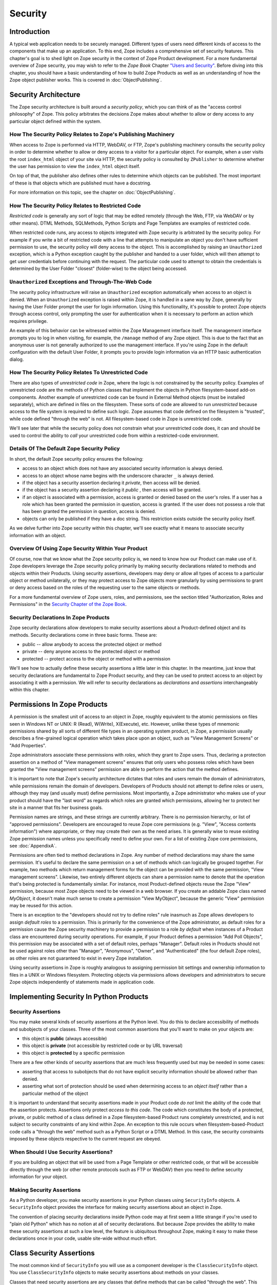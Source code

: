 ########
Security
########

Introduction
============

A typical web application needs to be securely managed.  Different
types of users need different kinds of access to the components that
make up an application. To this end, Zope includes a comprehensive
set of security features.  This chapter's goal is to shed light on
Zope security in the context of Zope Product development.  For a more
fundamental overview of Zope security, you may wish to refer to the
*Zope Book* Chapter `"Users and Security"
<https://zope.readthedocs.io/en/latest/zopebook/Security.html>`_.
Before diving into this
chapter, you should have a basic understanding of how to build Zope
Products as well as an understanding of how the Zope object publisher
works. This is covered in :doc:`ObjectPublishing`.


Security Architecture
=====================

The Zope security architecture is built around a *security policy*,
which you can think of as the "access control philosophy" of
Zope. This policy arbitrates the decisions Zope makes about whether
to allow or deny access to any particular object defined within the
system.


How The Security Policy Relates to Zope's Publishing Machinery
--------------------------------------------------------------

When access to Zope is performed via HTTP, WebDAV, or FTP, Zope's
publishing machinery consults the security policy in order to
determine whether to allow or deny access to a visitor for a
particular object.  For example, when a user visits the root
``index_html`` object of your site via HTTP, the security policy is
consulted by ``ZPublisher`` to determine whether the user has
permission to view the ``index_html`` object itself.

On top of that, the publisher also defines other rules to determine
which objects can be published. The most important of these is that 
objects which are published must have a docstring.

For more information on this topic, see the chapter on 
:doc:`ObjectPublishing`.


How The Security Policy Relates to Restricted Code
--------------------------------------------------

*Restricted code* is generally any sort of logic that may be edited
remotely (through the Web, FTP, via WebDAV or by other means). DTML
Methods, SQLMethods, Python Scripts and Page Templates are examples of
restricted code.

When restricted code runs, any access to objects integrated with Zope
security is arbitrated by the security policy. For example if you
write a bit of restricted code with a line that attempts to
manipulate an object you don't have sufficient permission to use, the
security policy will deny access to the object.  This
is accomplished by raising an ``Unauthorized`` exception, which is a
Python exception caught by the publisher and handed to a user folder,
which will then attempt to get user credentials before continuing with
the request.  The particular code used to attempt to obtain the
credentials is determined by the User Folder "closest" (folder-wise)
to the object being accessed.


``Unauthorized`` Exceptions and Through-The-Web Code
----------------------------------------------------

The security policy infrastructure will raise an ``Unauthorized``
exception automatically when access to an object is denied.  When an
``Unauthorized`` exception is raised within Zope, it is handled in a
sane way by Zope, generally by having the User Folder prompt the user
for login information.  Using this functionality, it's possible to
protect Zope objects through access control, only prompting the user
for authentication when it is necessary to perform an action which
requires privilege.

An example of this behavior can be witnessed within the Zope
Management interface itself.  The management interface prompts you to
log in when visiting, for example, the ``/manage`` method of any Zope
object.  This is due to the fact that an anonymous user is not
generally authorized to use the management
interface.  If you're using Zope in the default configuration with
the default User Folder, it prompts you to provide login information
via an HTTP basic authentication dialog.


How The Security Policy Relates To Unrestricted Code
----------------------------------------------------

There are also types of *unrestricted code* in Zope, where the logic
is not constrained by the security policy. Examples of unrestricted
code are the methods of Python classes that implement the objects in
Python filesystem-based add-on components.  Another example of
unrestricted code can be found in External Method objects (must be
installed separately), which are defined in files on the filesystem.
These sorts of code are allowed to run
`unrestricted` because access to the file system is required to
define such logic.  Zope assumes that code defined on the filesystem
is "trusted", while code defined "through the web" is not.  All
filesystem-based code in Zope is unrestricted code.

We'll see later that while the security policy does not constrain
what your unrestricted code does, it can and should be used to
control the ability to *call* your unrestricted code from within a
restricted-code environment.


Details Of The Default Zope Security Policy
-------------------------------------------

In short, the default Zope security policy ensures the following:

- access to an object which does not have any associated security
  information is always denied.

- access to an object whose name begins with the underscore
  character ``_`` is always denied.

- if the object has a security assertion declaring it *private*, then
  access will be denied.

- if the object has a security assertion declaring it *public* , then
  access will be granted.

- if an object is associated with a permission, access is granted or
  denied based on the user's roles.  If a user has a role which has
  been granted the permission in question, access is granted.  If the
  user does not possess a role that has been granted the permission
  in question, access is denied.

- objects can only be published if they have a doc string. This
  restriction exists outside the security policy itself. 


As we delve further into Zope security within this chapter, we'll see
exactly what it means to associate security information with an
object.


Overview Of Using Zope Security Within Your Product
---------------------------------------------------

Of course, now that we know what the Zope security policy is, we need
to know how our Product can make use of it.  Zope developers leverage
the Zope security policy primarily by making security declarations
related to methods and objects within their Products.  Using security
assertions, developers may deny or allow all types of access to a
particular object or method unilaterally, or they may protect access
to Zope objects more granularly by using permissions to grant or deny
access based on the roles of the requesting user to the same objects
or methods.

For a more fundamental overview of Zope users, roles, and
permissions, see the section titled "Authorization, Roles and
Permissions" in the `Security Chapter of the Zope Book
<https://zope.readthedocs.io/en/latest/zopebook/Security.html>`_.


Security Declarations In Zope Products
--------------------------------------

Zope security declarations allow developers to make security
assertions about a Product-defined object and its methods.
Security declarations come in three basic forms.  These are:

- public -- allow anybody to access the protected object
  or method

- private -- deny anyone access to the protected object or
  method

- protected -- protect access to the object or method with a
  permission

We'll see how to actually define these security assertions a
little later in this chapter.  In the meantime, just know that
security declarations are fundamental to Zope Product security,
and they can be used to protect access to an object by
associating it with a permission.  We will refer to security
declarations as `declarations` and `assertions` interchangeably
within this chapter.


Permissions In Zope Products
============================

A permission is the smallest unit of access to an object in Zope,
roughly equivalent to the atomic permissions on files seen in Windows
NT or UNIX: R (Read), W(Write), X(Execute), etc. However, unlike
these types of mnemonic permissions shared by all sorts of different
file types in an operating system product, in Zope, a permission
usually describes a fine-grained logical operation which takes place
upon an object, such as "View Management Screens" or "Add
Properties".

Zope administrators associate these permissions with *roles*, which
they grant to Zope users.  Thus, declaring a protection assertion on
a method of "View management screens" ensures that only users who
possess roles which have been granted the "View management screens"
permission are able to perform the action that the method defines.

It is important to note that Zope's security architecture dictates
that roles and users remain the domain of administrators, while
permissions remain the domain of developers.  Developers of Products
should not attempt to define roles or users, although they may (and
usually must) define permissions.  Most importantly, a Zope
administrator who makes use of your product should have the "last
word" as regards which roles are granted which permissions, allowing
her to protect her site in a manner that fits her business goals.

Permission names are strings, and these strings are currently
arbitrary.  There is no permission hierarchy, or list of "approved
permissions".  Developers are encouraged to reuse Zope core
permissions (e.g. "View", "Access contents information") where
appropriate, or they may create their own as the need arises.  It is
generally wise to reuse existing Zope permission names unless you
specifically need to define your own.  For a list of existing Zope
core permissions, see :doc:`AppendixA`.

Permissions are often tied to method declarations in Zope.  Any
number of method declarations may share the same permission.  It's
useful to declare the same permission on a set of methods which can
logically be grouped together.  For example, two methods which return
management forms for the object can be provided with the same
permission, "View management screens".  Likewise, two entirely
different objects can share a permission name to denote that the
operation that's being protected is fundamentally similar.  For
instance, most Product-defined objects reuse the Zope "View"
permission, because most Zope objects need to be viewed in a web
browser.  If you create an addable Zope class named `MyObject`, it
doesn't make much sense to create a permission "View MyObject",
because the generic "View" permission may be reused for this action.

There is an exception to the "developers should not try to define
roles" rule inasmuch as Zope allows developers to assign `default
roles` to a permission.  This is primarily for the convenience of the
Zope administrator, as default roles for a permission cause the Zope
security machinery to provide a permission to a role *by default*
when instances of a Product class are encountered during security
operations.  For example, if your Product defines a permission "Add
Poll Objects", this permission may be associated with a set of
default roles, perhaps "Manager".  Default roles in Products should
not be used against roles other than "Manager", "Anonymous", "Owner",
and "Authenticated" (the four default Zope roles), as other roles are
not guaranteed to exist in every Zope installation.

Using security assertions in Zope is roughly analogous to assigning
permission bit settings and ownership information to files in a UNIX
or Windows filesystem.  Protecting objects via permissions allows
developers and administrators to secure Zope objects independently of
statements made in application code.


Implementing Security In Python Products
========================================

Security Assertions
-------------------

You may make several kinds of security assertions at the Python
level.  You do this to declare accessibility of methods and
subobjects of your classes. Three of the most common assertions that
you'll want to make on your objects are:

- this object is **public** (always accessible)

- this object is **private** (not accessible by restricted code or by
  URL traversal)

- this object is **protected** by a specific permission

There are a few other kinds of security assertions that are 
much less frequently used but may be needed in some cases:

- asserting that access to subobjects that do not have explicit
  security information should be allowed rather than denied.

- asserting what sort of protection should be used when determining
  access to an *object itself* rather than a particular method of the
  object

It is important to understand that security assertions made in your
Product code *do not* limit the ability of the code that the
assertion protects.  Assertions only protect *access to this code*.
The code which constitutes the body of a protected, private, or
public method of a class defined in a Zope filesystem-based Product runs
completely unrestricted, and is not subject to security constraints
of any kind within Zope.  An exception to this rule occurs when
filesystem-based-Product code calls a "through the web" method such as a
Python Script or a DTML Method.  In this case, the security
constraints imposed by these objects respective to the current
request are obeyed.


When Should I Use Security Assertions?
--------------------------------------

If you are building an object that will be used from a Page Template or
other restricted code, or that will be accessible directly through the web
(or other remote protocols such as FTP or WebDAV) then you need to
define security information for your object.


Making Security Assertions
--------------------------

As a Python developer, you make security assertions in your Python
classes using ``SecurityInfo`` objects. A ``SecurityInfo`` object
provides the interface for making security assertions about an object
in Zope.

The convention of placing security declarations inside Python code
may at first seem a little strange if you're used to "plain old
Python" which has no notion at all of security declarations.  But
because Zope provides the ability to make these security assertions
at such a low level, the feature is ubiquitous throughout Zope,
making it easy to make these declarations once in your code, usable
site-wide without much effort.


Class Security Assertions
=========================

The most common kind of ``SecurityInfo`` you will use as a component
developer is the ``ClassSecurityInfo`` object.  You use
``ClassSecurityInfo`` objects to make security assertions about methods
on your classes.

Classes that need security assertions are any classes that define
methods that can be called "through the web".  This means any methods
that can be called directly with URL traversal, from Page templates, DTML
Methods, or from Python Script objects.


Declaring Class Security
------------------------

When writing the classes in your product, you create a
``ClassSecurityInfo`` instance *within each class that needs to play
with the security model*. You then use the ``ClassSecurityInfo`` object
to make assertions about your class, its subobjects and its methods.

The ``ClassSecurityInfo`` class is defined in the ``AccessControl``
package of the Zope framework. To declare class security information
create a ``ClassSecurityInfo`` class attribute named ``security``.  The
name ``security`` is used for consistency and for the benefit of new
component authors, who often learn from looking at other people's
code. You do not have to use the name ``security`` for the security
infrastructure to recognize your assertion information, but it is
recommended as a convention.

The ``ClassSecurityInfo`` object can be used to declare access in two ways,
as a `function decorator` or by calling the required method explicitly.

For example::

  from AccessControl import ClassSecurityInfo

  class Mailbox(ObjectManager):
    """A mailbox object that contains mail message objects."""

    # Create a SecurityInfo for this class. We will use this 
    # in the rest of our class definition to make security 
    # assertions.
    security = ClassSecurityInfo()

    # Here is an example of a security assertion using a decorator.
    # We are declaring that access to messageCount is public.
    @security.public
    def messageCount(self):
      """Return a count of messages."""
      return len(self._messages)


In the example above we decorated the ``messageCount`` method with the
decorator method ``security.public`` of the ``ClassSecurityInfo`` instance
to declare that access to the ``messageCount`` method be public. To make
security assertions for your object, you just call the appropriate methods
of the ``ClassSecurityInfo`` object, passing the appropriate information for
the assertion you are making.

The ``ClassSecurityInfo`` approach has a number of benefits. A major
benefit is that it is very explicit, it allows your security
assertions to appear in your code near the objects they protect,
which makes it easier to assess the state of protection of your code
at a glance. The ``ClassSecurityInfo`` interface also allows you as a
component developer to ignore the implementation details in the
security infrastructure and protects you from future changes in those
implementation details.

Let's expand on the example above and see how to make the most common
security assertions using the ``SecurityInfo`` interface.

To assert that a method is *public* (anyone may call it) you may
use the ``public`` decorator::

  @security.public
  def myMethod(self):
      ...

To assert that a method is *private* you may use the ``private``
decorator::

  @security.private
  def myMethod(self):
      ...

To assert that a method or subobject is *protected* by a particular
permission, you use the ``protected`` decorator, passing a permission name::

  @security.protected(permissionName)
  def myMethod(self):
      ...

If you have lots of methods you want to protect under the same
permission, you can pass as many methodNames ase you want to a call to
the ``declareProtected`` method::

  security.declareProtected(permissionName, methodName1,
    methodName2, methodName3, ...)

Passing multiple names like this works for all of the non-decorator
``declare`` security methods (``declarePublic``, ``declarePrivate``, and
``declareProtected``).


Deciding To Use Protected vs. Public or Private
-----------------------------------------------

If the method you're making the security declaration against is
innocuous, and you're confident that its execution will not
disclose private information nor make inappropriate changes to
system state, you should declare the method public.

If a method should never be run under any circumstances via
traversal or via through-the-web code, the method should be
declared private.  This is the default if a method has no
security assertion, so you needn't explicitly protect
unprotected methods unless you've used ``setDefaultAccess`` to set
the object's default access policy to ``allow`` (detailed in
*Other Assertions* below).

If the method should only be executable by a certain class of
users, you should declare the method protected.


A Class Security Example
------------------------

Let's look at an expanded version of our 'Mailbox' example that makes
use of each of these types of security assertions::

  from AccessControl import ClassSecurityInfo
  from AccessControl.class_init import InitializeClass


  class Mailbox(ObjectManager):
      """A mailbox object."""

      # Create a SecurityInfo for this class
      security = ClassSecurityInfo()

      security.declareProtected('View management screens', 'manage')
      manage = HTMLFile('mailbox_manage', globals())

      @security.public
      def messageCount(self):
          """Return a count of messages."""
          return len(self._messages)

      # protect 'listMessages' with the 'View Mailbox' permission
      @security.protected('View Mailbox')
      def listMessages(self):
          """Return a sequence of message objects."""
          return self._messages[:]

      @security.private
      def getMessages(self):
          self._messages=GoGetEm()
          return self._messages

  # call this to initialize framework classes, which
  # does the right thing with the security assertions.
  InitializeClass(Mailbox)

Note the last line in the example.  In order for security assertions
to be correctly applied to your class, you must call the global class
initializer ``InitializeClass`` for all classes that have
security information. This is very important - the global initializer
does the "dirty work" required to ensure that your object is
protected correctly based on the security assertions that you have
made. If you don't run it on the classes that you've protected with
security assertions, the security assertions will not be effective.


Deciding Permission Names For Protected Methods
-----------------------------------------------

When possible, you should make use of an existing Zope permission
within ``protected``/``declareProtected`` assertions.  A list of the
permissions which are available in a default Zope installation is available
within :doc:`AppendixA`.  When it's not possible to reuse an existing
permission, you should choose a permission name which is a verb or a
verb phrase.


Object Assertions
-----------------

Often you will also want to make a security assertion on the *object
itself*. This is important for cases where your objects may be
accessed in a restricted environment such as a Page Template or a
Python Script. Consider the example Page Template code::

  <span tal:content="python: some_method(someObject)">Result</span>

Here we are trying to call ``some_method``, passing the object
``someObject``. When this is evaluated in the restricted
environment, the security policy will attempt to validate access to
both ``some_method`` and ``someObject``. We've seen how to make
assertions on methods - but in the case of ``someObject`` we are not
trying to access any particular method, but rather the *object
itself* (to pass it to ``some_method``). Because the security machinery
will try to validate access to ``someObject``, we need a way to let the
security machinery know how to handle access to the object itself in
addition to protecting its methods.

To make security assertions that apply to the *object itself* you
call methods on the ``SecurityInfo`` object that are analogous to the
three that we have already seen::

  security.declareObjectPublic()

  security.declareObjectPrivate()

  security.declareObjectProtected(permissionName)

The meaning of these methods is the same as for the method variety,
except that the assertion is made on the object itself.


An Object Assertion Example
---------------------------

Here is the updated 'Mailbox' example, with the addition of a
security assertion that protects access to the object itself with the
`View Mailbox` permission::

  from AccessControl import ClassSecurityInfo
  from AccessControl.class_init import InitializeClass

  class Mailbox(ObjectManager):
      """A mailbox object."""

      # Create a SecurityInfo for this class
      security = ClassSecurityInfo()

      # Set security for the object itself
      security.declareObjectProtected('View Mailbox')

      security.declareProtected('View management screens', 'manage')
      manage=HTMLFile('mailbox_manage', globals())

      @security.public
      def messageCount(self):
          """Return a count of messages."""
          return len(self._messages)

      # protect 'listMessages' with the 'View Mailbox' permission
      @security.protected('View Mailbox')
      def listMessages(self):
          """Return a sequence of message objects."""
          return self._messages[:]

      @security.private
      def getMessages(self):
          self._messages=GoGetEm()
          return self._messages

  # call this to initialize framework classes, which
  # does the right thing with the security assertions.
  InitializeClass(Mailbox)


Other Assertions
----------------

The ``SecurityInfo`` interface also supports the less common
security assertions noted earlier in this document.

To assert that access to subobjects that do not have explicit
security information should be *allowed* rather than *denied* by
the security policy, use::

  security.setDefaultAccess('allow')

This assertion should be used with caution. It will effectively
change the access policy to "allow-by-default" for all
attributes in your object instance (not just class attributes)
that are not protected by explicit assertions.  By default, the
Zope security policy flatly denies access to attributes and
methods which are not mentioned within a security assertion.
Setting the default access of an object to "allow" effectively
reverses this policy, allowing access to all attributes and
methods which are not explicitly protected by a security
assertion.

``setDefaultAccess`` applies to attributes that are simple Python
types as well as methods without explicit protection. This is
important because some mutable Python types like ``list`` or ``dict``
can then be modified by restricted code. Setting default access to
"allow" also affects attributes that may be defined by the base
classes of your class, which can lead to security holes if you
are not sure that the attributes of your base classes are safe
to access.

Setting the default access to "allow" should only be done if you
are sure that all of the attributes of your object are safe to
access, since the current architecture does not support using
explicit security assertions on non-method attributes.


What Happens When You Make A Mistake Making ``SecurityInfo`` Declarations?
--------------------------------------------------------------------------

It's possible that you will make a mistake when making
``SecurityInfo`` declarations.  For example, it is not legal to
declare two conflicting permissions on a method::

  class Foo(SimpleItem):
      security = ClassSecurityInfo()

      meta_type = 'Foo'

      @security.protected('View foos')
      def index_html(self):
          """ make index_html web-publishable """
          return '<html><body>hi!</body></html>'

  security.declareProtected('View', 'index_html')
  # whoops, declared a conflicting permission on index_html!

When you make a mistake like this, the security machinery will
accept the *first* declaration made in the code and will write
an error to the Zope debug log upon encountering the second and
following conflicting declarations during class initialization.
It's similarly illegal to declare a method both private and
public, or to declare a method both private and protected, or to
declare a method both public and protected. A similar error will
be raised in all of these cases.

Note that Zope *will not* warn you if you misspell the name of
a method in a ``declareProtected``, ``declarePublic``, or
``declarePrivate`` call.  For instance, you try to protect the
``index_html`` method with the ``View`` permission and make a mistake,
spelling the name ``index_html`` as ``inde_html``, like so::

  security.declareProtected('View', 'inde_html')
  # whoops, declared a permission assertion for 'inde_html'
  # when I really wanted it to be 'index_html'!
  def index_html(self):
      """ make index_html web-publishable """
      return '<html><body>hi!</body></html>'

You'll need to track down these kinds of problems yourself.


Setting Default Roles For Permissions
-------------------------------------

When defining operations that are protected by permissions, one thing
you commonly want to do is to arrange for certain roles to be
associated with a particular permission *by default* for instances of
your object.

For example, say you are creating a *News Item* object. You want
``Anonymous`` users to have the ability to view news items by default;
you don't want the site manager to have to explicitly change the
security settings for each *News Item* just to give the ``Anonymous``
role ``View`` permission.

What you want as a programmer is a way to specify that certain roles
should have certain permissions by default on instances of your
object, so that your objects have sensible and useful security
settings at the time they are created. Site managers can always
*change* those settings if they need to, but you can make life easier
for the site manager by setting up defaults that cover the common
case by default.

As we saw earlier, the ``SecurityInfo`` interface provided a way to
associate methods with permissions. It also provides a way to
associate a permission with a set of default roles that should have
that permission on instances of your object.

To associate a permission with one or more roles, use the following::

  security.setPermissionDefault(permissionName, rolesList)

The *permissionName* argument should be the name of a permission that
you have used in your object and *rolesList* should be a sequence
(tuple or list) of role names that should be associated with
*permissionName* by default on instances of your object.

Note that it is not always necessary to use this method. All
permissions for which you did not set defaults using
``setPermissionDefault`` are assumed to have a single default role of
``Manager``.  Notable exceptions to this rule include ``View`` and
``Access contents information``, which always have the default roles
``Manager`` and ``Anonymous``.

The ``setPermissionDefault`` method of the ``SecurityInfo`` object should
be called only once for any given permission name.


An Example of Associating Default Roles With Permissions
--------------------------------------------------------

Here is our ``Mailbox`` example, updated to associate the ``View
Mailbox`` permission with the roles ``Manager`` and ``Mailbox Owner``
by default::

  from AccessControl import ClassSecurityInfo
  from AccessControl.class_init import InitializeClass

  class Mailbox(ObjectManager):
      """A mailbox object."""

      # Create a SecurityInfo for this class
      security = ClassSecurityInfo()

      # Set security for the object itself
      security.declareObjectProtected('View Mailbox')

      security.declareProtected('View management screens', 'manage')
      manage = DTMLFile('mailbox_manage', globals())

      @security.public
      def messageCount(self):
          """Return a count of messages."""
          return len(self._messages)

      @security.protected('View Mailbox')
      def listMessages(self):
          """Return a sequence of message objects."""
          return self._messages[:]

      security.setPermissionDefault('View Mailbox',
                                    ('Manager', 'Mailbox Owner'))

  # call this to initialize framework classes, which
  # does the right thing with the security assertions.
  InitializeClass(Mailbox)


What Happens When You Make A Mistake Declaring Default Roles?
-------------------------------------------------------------

It's possible that you will make a mistake when making default roles
declarations.  For example, it is not legal to declare two
conflicting default roles for a permission::

  class Foo(SimpleItem):
      security = ClassSecurityInfo()

      meta_type = 'Foo'

      @security.protected('View foos')
      def index_html(self):
          """ """
          return '<html><body>hi!</body></html>'

      security.setPermissionDefault('View foos', ('Manager',))

      security.setPermissionDefault('View foos', ('Anonymous',))
      # whoops, conflicting permission defaults!

When you make a mistake like this, the security machinery will accept
the *first* declaration made in the code and will write an error to
the Zope debug log about the second and following conflicting
declarations upon class initialization.


What Can (And Cannot) Be Protected By Class Security Info?
----------------------------------------------------------

It is important to note what can and cannot be protected using the
``ClassSecurityInfo`` interface. First, the security policy relies on
*Acquisition* to aggregate access control information, so any class
that needs to work in the security policy must have either
``Acquisition.Implicit`` or ``Acquisition.Explicit`` in its base class
hierarchy.

The current security policy supports protection of methods and
protection of subobjects that are instances. It does *not* currently
support protection of simple attributes of basic Python types like
``string``, ``int``, ``list`` or ``dict``. For instance::

  from AccessControl import ClassSecurityInfo
  from OFS.ObjectManager import ObjectManager


  # We subclass ObjectManager, which has Acquisition in its
  # base class hierarchy, so we can use SecurityInfo.

  class MyClass(ObjectManager):
      """example class"""

      # Create a SecurityInfo for this class
      security = ClassSecurityInfo()

      # Set security for the object itself
      security.declareObjectProtected('View')

      # This is ok, because subObject is an instance
      security.declareProtected('View management screens', 'subObject')
      subObject = MySubObject()

      # This is ok, because sayHello is a method
      @security.public
      def sayHello(self):
          """Return a greeting."""
          return 'hello!'

      # This will not work, because foobar is not a method
      # or an instance - it is a standard Python type
      security.declarePublic('foobar')
      foobar = 'some string'

Keep this in mind when designing your classes. If you need simple
attributes of your objects to be accessible (say via `TAL` or `DTML`),
then you need to use the ``setDefaultAccess`` method of ``SecurityInfo``
in your class to allow this (see the note above about the security
implications of this). In general, it is always best to expose the
functionality of your objects through methods rather than exposing
attributes directly.

Note also that the actual ``ClassSecurityInfo`` instance you use to
make security assertions is implemented such that it is *never*
accessible from restricted code or through the Web, so no action on the
part of the programmer is required to protect it.


Inheritance And Class Security Declarations
-------------------------------------------

Python inheritance can prove confusing in the face of security
declarations.

If a base class which has already been run through ``InitializeClass``
is inherited by a subclass, nothing special needs to be done to
protect the base class' methods within the subclass unless you wish
to modify the declarations made in the base class.  The security
declarations "filter down" into the subclass.

On the other hand, if a base class hasn't been run through the global
class initializer (``InitializeClass``), you need to proxy its security
declarations in the subclass if you wish to access any of its
methods within through-the-web code or via URL traversal.

In other words, security declarations that you make using
``ClassSecurityInfo`` objects effect instances of the class upon which
you make the declaration. You only need to make security declarations
for the methods and subobjects that your class actually *defines*. If
your class inherits from other classes, the methods of the base
classes are protected by the security declarations made in the base
classes themselves. The only time you would need to make a security
declaration about an object defined by a base class is if you needed
to *redefine* the security information in a base class for instances
of your own class. An example below redefines a security assertion in
a subclass::

  from AccessControl import ClassSecurityInfo
  from AccessControl.class_init import InitializeClass
  from OFS.ObjectManager import ObjectManager

  class MailboxBase(ObjectManager):
      """A mailbox base class."""

      # Create a SecurityInfo for this class
      security = ClassSecurityInfo()

      @security.protected('View Mailbox')
      def listMessages(self):
          """Return a sequence of message objects."""
          return self._messages[:]

      security.setPermissionDefault('View Mailbox',
                                    ('Manager', 'Mailbox Owner'))

  InitializeClass(MailboxBase)


  class MyMailbox(MailboxBase):
      """A mailbox subclass

      Here  we want the security for listMessages to be public instead of
      protected (as defined in the base class).
      """

      # Create a SecurityInfo for this class
      security = ClassSecurityInfo()

      security.declarePublic('listMessages')

  InitializeClass(MyMailbox)


Class Security Assertions In Non-Product Code (External Methods/Python Scripts)
-------------------------------------------------------------------------------

.. note::

    The examples in this section use so-called "External Methods",
    which require installing the ``Products.ExternalMethod`` package.
    Use of that package is discouraged in favor of filesystem-based
    Product code.

Objects that are returned from Python Scripts or External Methods
need to have assertions declared for themselves before they can be
used in restricted code.  For example, assume you have an External
Method that returns instances of a custom ``Book`` class. If you want
to call this External Method from a Page Template, and you'd like your
template to be able to use the returned ``Book`` instances, you will need
to ensure that your class supports ``Acquisition``, and you'll need to make
security assertions on the ``Book`` class and initialize it with the
global class initializer (just as you would with a class defined in a
Product). For example::

  # an external method that returns Book instances

  from AccessControl import ClassSecurityInfo
  from AccessControl.class_init import InitializeClass
  from Acquisition import Implicit

  class Book(Implicit):

      def __init__(self, title):
          self._title = title

      # Create a SecurityInfo for this class
      security = ClassSecurityInfo()
      security.declareObjectPublic()

      @security.public
      def getTitle(self):
          return self._title

  InitializeClass(Book)


  # The actual external method
  def getBooks(self):
    books = []
    books.append(Book('King Lear').__of__(self))
    books.append(Book('Romeo and Juliet').__of__(self))
    books.append(Book('The Tempest').__of__(self))
    return books

Note that we *wrap* the book instances by way of their ``__of__``
methods to obtain a security context before returning them.

Note that this particular example is slightly dangerous.  You need to
be careful that classes defined in external methods not be made
persistent, as this can cause Zope object database inconsistencies.
In terms of this example, this would mean that you would need to be
careful to not attach the Book object returned from the ``getBooks``
method to a persistent object within the ZODB. See
:doc:`ZODBPersistentComponents` for more information.  Thus it's
generally a good idea to define the ``Book`` class in a Product if you
want books to be persistent.  It's also less confusing to have all of
your security declarations in Products.

However, one benefit of the ``SecurityInfo`` approach is that it is
relatively easy to subclass and add security assertions to classes
that you did not write. For example, in an External Method, you may
want to return instances of ``Book`` although ``Book`` is defined in
another module out of your direct control. You can still use
``SecurityInfo`` to define security information for the class by using::

  # an external method that returns Book instances

  from AccessControl import ClassSecurityInfo
  from AccessControl.class_init import InitializeClass
  from Acquisition import Implicit
  import bookstuff

  class Book(Implicit, bookstuff.Book):
      security = ClassSecurityInfo()
      security.declareObjectPublic()
      security.declarePublic('getTitle')

  InitializeClass(Book)

  # The actual external method
  def getBooks(self):
    books=[]
    books.append(Book('King Lear'))
    books.append(Book('Romeo and Juliet'))
    books.append(Book('The Tempest'))
    return books


Module Security Assertions
==========================

Another kind of ``SecurityInfo`` object you will use as a
component developer is the ``ModuleSecurityInfo`` object.

``ModuleSecurityInfo`` objects do for objects defined in modules
what ``ClassSecurityInfo`` objects do for methods defined in
classes.  They allow module-level objects (generally functions) to
be protected by security assertions.  This is most useful when
attempting to allow through-the-web code to ``import`` objects
defined in a Python module.

One major difference between ``ModuleSecurityInfo`` objects and
``ClassSecurityInfo`` objects is that ``ModuleSecurityInfo`` objects
cannot be declared `protected` by a permission.  Instead,
``ModuleSecurityInfo`` objects may only declare that an object is
`public` or `private`.  This is due to the fact that modules are
essentially "placeless", global things, while permission
protection depends heavily on "place" within Zope.


Declaring Module Security
-------------------------

In order to use a filesystem Python module from restricted code such
as Python Scripts, the module must have Zope security declarations
associated with functions within it.  There are a number of ways to
make these declarations:

- By embedding the security declarations in the target module.  A
  module that is written specifically for Zope may do so, whereas a
  module not specifically written for Zope may not be able to do so.

- By creating a wrapper module and embedding security declarations
  within it.  In many cases it is difficult, impossible, or simply
  undesirable to edit the target module.  If the number of objects in
  the module that you want to protect or make public is small, you
  may wish to simply create a wrapper module.  The wrapper module
  imports objects from the wrapped module and provides security
  declarations for them.

- By placing security declarations in a filesystem Product.
  Filesystem Python code, such as the ``__init__.py`` of a Product, can
  make security declarations on behalf of an external module.  This
  is also known as an "external" module security info declaration.

The ``ModuleSecurityInfo`` class is defined in the ``AccessControl``
package of the Zope framework.


Using ModuleSecurityInfo Objects
--------------------------------

Instances of ``ModuleSecurityInfo`` are used in two different
situations.  In embedded declarations, inside the module they
affect.  And in external declarations, made on behalf of a
module which may never be imported.


Embedded ModuleSecurityInfo Declarations
----------------------------------------

An embedded ModuleSecurityInfo declaration causes an object in its
module to be importable by through-the-web code.

Here's an example of an embedded declaration::

  from AccessControl import ModuleSecurityInfo
  modulesecurity = ModuleSecurityInfo()
  modulesecurity.declarePublic('foo')

  def foo():
      return 'hello'
      # foo

  modulesecurity.apply(globals())

When making embedded ``ModuleSecurityInfo`` declarations, you should
instantiate a ``ModuleSecurityInfo`` object and assign it to a name.
It's wise to use the recommended name ``modulesecurity`` for
consistency's sake.  You may then use the ``modulesecurity`` object's
``declarePublic`` method to declare functions inside of the current
module as `public`.  Finally, appending the last line
(``modulesecurity.apply(globals())``) is an important step.  It's
necessary in order to poke the security machinery into action.  The
above example declares the ``foo`` function public.

The name ``modulesecurity`` is used for consistency and for the benefit
of new component authors, who often learn from looking at other
people's code.  You do not have to use the name ``modulesecurity`` for
the security infrastructure to recognize your assertion information,
but it is recommended as a convention.


External ModuleSecurityInfo Declarations
----------------------------------------

By creating a ``ModuleSecurityInfo`` instance with a module name
argument, you can make declarations on behalf of a module without
having to edit or import the module.

Here's an example of an external declaration::

   from AccessControl import ModuleSecurityInfo
   # protect the 'foo' function within (yet-to-be-imported) 'foomodule'
   ModuleSecurityInfo('foomodule').declarePublic('foo')

This declaration will cause the following code to work within
Python Scripts::

   from foomodule import foo

When making external ``ModuleSecurityInfo`` declarations, you needn't use
the ``modulesecurity.apply(globals())`` idiom demonstrated in the
embedded declaration section above.  As a result, you needn't assign
the ``ModuleSecurityInfo`` object to the name ``modulesecurity``.


Providing Access To A Module Contained In A Package
---------------------------------------------------

Note that if you want to provide access to a module inside of a
package which lives in your ``PYTHONPATH``, you'll need to provide
security declarations for *all of the the packages and sub-packages
along the path used to access the module.*

For example, assume you have a function ``foo``, which lives inside a
module named ``module``, which lives inside a package named ``package2``,
which lives inside a package named ``package1`` You might declare the
``foo`` function public via this chain of declarations::

  ModuleSecurityInfo('package1').declarePublic('package2')
  ModuleSecurityInfo('package1.package2').declarePublic('module')
  ModuleSecurityInfo('package1.package2.module').declarePublic('foo')

Note that in the code above we took the following steps:

- make a ``ModuleSecurityInfo`` object for ``package1``

- call the ``declarePublic`` method of the ``package1``
  ``ModuleSecurityInfo`` object, specifying ``package2`` as what
  we're declaring public.  This allows through the web code to
  "see" ``package2`` inside ``package1``.

- make a ``ModuleSecurityInfo`` object for ``package1.package2``.

- call the ``declarePublic`` method of the ``package1.package2``'
  ``ModuleSecurityInfo`` object, specifying ``module`` as what we're
  declaring public.  This allows through the web code to "see"
  ``package1.package2.module``.

- declare ``foo`` public inside the ``ModuleSecurityInfo`` for
  ``package1.package2.module``.

Through-the-web code may now perform an import ala: ``import
package1.package2.module.foo``


Declaring Module Security On Modules Implemented In C
-----------------------------------------------------

Certain modules, such as the standard Python ``sha`` module, provide
extension types instead of classes, as the ``sha`` module is
implemented in C. Security declarations typically cannot be added to
extension types, so the only way to use this sort of module is to
write a Python wrapper class, or use `External Methods`.


Default Module Security Info Declarations
-----------------------------------------

Through-the-web Python Scripts are by default able to import a small
number of Python modules for which there are security
declarations. These include ``string``, ``math``, and ``random``.
The only way to make other Python modules available for import is to
add security declarations to them in the filesystem.


Utility Functions For Allowing Import of Modules By Through The Web Code
------------------------------------------------------------------------

Instead of manually providing security declarations for each function
in a module, the utility function ``allow_class`` and ``allow_module``
have been created to help you declare the entire contents of a class
or module as public.

You can handle a module, such as ``base64``, that contains only safe
functions by writing ``allow_module('module_name')``.  For instance::

  from Products.PythonScripts.Utility import allow_module
  allow_module('base64')

This statement declares all functions in the ``base64`` module (
``encode``, ``decode``, ``encodestring``, and ``decodestring``) as public,
and from a script you will now be able to perform an import statement
such as ``from base64 import encodestring``.


To allow access to only some names in a module, you can eschew the
``allow_class`` and ``allow_module`` functions for the lessons you
learned in the previous section and do the protection "manually"::

  from AccessControl import ModuleSecurityInfo
  ModuleSecurityInfo('module_name').declarePublic('name1','name2', ...)


Making Permission Assertions On A Constructor
---------------------------------------------

When you develop a Python filesystem-based product, you will generally be
required to make "constructor" methods for the objects which you wish
to make accessible via the Zope management interface by users of your
Product.  These constructors are usually defined within the modules
which contain classes which are intended to be turned into Zope
instances.  For more information on how constructors are used in Zope
with security, see the chapter :doc:`Products`.

The Zope Product machinery "bootstraps" Product-based classes with
proper constructors into the namespace of the Zope management
interface `Add` list at Zope startup time.  This is done as a
consequence of registering a class by way of the Product's
``__init__.py`` ``initialize`` function.  If you want to make, for
example, the imaginary ``FooClass`` in your Product available from the
`Add` list, you may construct an ``__init__.py`` file that looks much
like this::

      from FooProduct import FooClass

      def initialize(context):
          """ Initialize classes in the FooProduct module """
          context.registerClass(
              FooProduct.FooClass, # the class object
              permission='Add FooClasses',
              constructors=(FooProduct.manage_addFooClassForm,
                            FooProduct.manage_addFooClass),
              icon='foo.gif'
              )

The line of primary concern to us above is the one which says
``permission='Add FooClasses``.  This is a permission declaration
which, thanks to Zope product initialization, restricts the adding of
FooClasses to those users who have the `Add FooClasses` permission by
way of a role association determined by the system administrator.

If you do not include a ``permission`` argument to ``registerClass``,
then Zope will create a default permission named `Add [meta-type]s`.
So, for example, if your object had a meta_type of ``Animal``, then
Zope would create a default permission, `Add Animals`.  For the most
part, it is much better to be explicit then to rely on Zope to take
care of security details for you, so be sure to specify a permission
for your object.


Designing For Security
======================

"Security is hard." -- Jim Fulton.

When you're under a deadline, and you "just want it to work", dealing
with security can be difficult.  As a component developer, following
these basic guidelines will go a long way toward avoiding problems
with security integration. They also make a good debugging checklist!

- Ensure that any class that needs to work with security has
  ``Acquisition.Implicit`` or ``Acquisition.Explicit`` somewhere
  in its base class hierarchy.

- Design the interface to your objects around methods; don't expect
  clients to access instance attributes directly.

- Ensure that all methods meant for use by restricted code have been
  protected with appropriate security assertions.

- Ensure that you called the global class initializer on all classes
  that need to work with security.


Using The RoleManager Base Class With Your Zope Product
=======================================================

After your Product is deployed, system managers and other users of
your Product often must deal with security settings on instances they
make from your classes.

Product classes which inherit Zope's standard ``RoleManager`` base
class allow instances of the class to present a security interface.
This security interface allows managers and developers of a site to
control an instance's security settings via the Zope management
interface.

The user interface is exposed via the *Security* management view.
From this view, a system administrator may secure instances of your
Product's class by associating roles with permissions and by
asserting that your object instance contains `local roles`.  It also
allows them to create `user-defined roles` within the Zope management
framework in order to associate these roles with the permissions of
your product and with users.  This user interface and its usage
patterns are explained in more detail within the `Zope Book's security
chapter <https://zope.readthedocs.io/en/latest/zopebook/Security.html>`_.

If your Product's class does not inherit from ``RoleManager``, its
methods will still retain the security assertions associated with
them, but you will be unable to allow users to associate roles with
the permissions you've defined respective to instances of your class.
Your objects will also not allow local role definitions.  Note that
objects which inherit from many of the built-in classes such as
``OFS.SimpleItem.SimpleItem`` or ``OFS.ObjectManager.ObjectManager``
already inherit from ``RoleManager``.


Conclusion
==========

Zope security is based upon roles and permissions. Users have
roles. Security policies map permissions to roles. Classes protect
methods with permissions. As a developer your main job is to protect
your classes by associating methods with permissions. Of course there
are many other details such as protecting modules and functions,
creating security user interfaces, and initializing security
settings.
